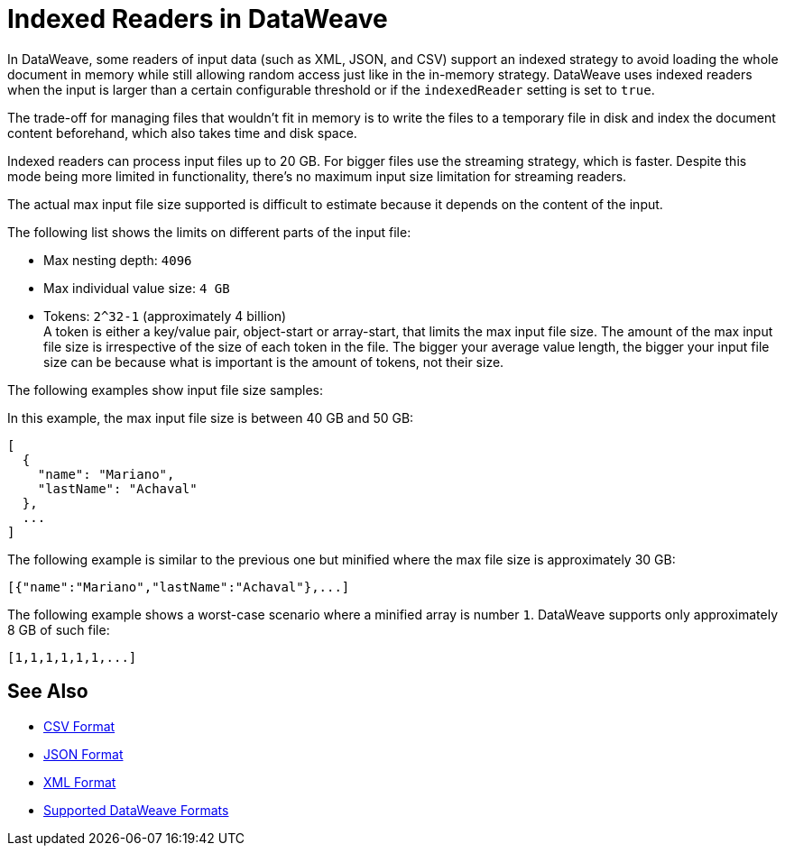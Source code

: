 = Indexed Readers in DataWeave

In DataWeave, some readers of input data (such as XML, JSON, and CSV) support an indexed strategy to avoid loading the whole document in memory while still allowing random access just like in the in-memory strategy. DataWeave uses indexed readers when the input is larger than a certain configurable threshold or if the `indexedReader` setting is set to `true`.

The trade-off for managing files that wouldn’t fit in memory is to write the files to a temporary file in disk and index the document content beforehand, which also takes time and disk space.

Indexed readers can process input files up to 20 GB. For bigger files use the streaming strategy, which is faster. Despite this mode being more limited in functionality, there’s no maximum input size limitation for streaming readers.

The actual max input file size supported is difficult to estimate because it depends on the content of the input.

The following list shows the limits on different parts of the input file:

* Max nesting depth: `4096`
* Max individual value size: `4 GB`
* Tokens: `​​2^32-1` (approximately 4 billion) +
A token is either a key/value pair, object-start or array-start, that limits the max input file size.
The amount of the max input file size is irrespective of the size of each token in the file. The bigger your average value length, the bigger your input file size can be because what is important is the amount of tokens, not their size.

The following examples show input file size samples:

In this example, the max input file size is between 40 GB and 50 GB:
[source,json,linenums]
----
[
  {
    "name": "Mariano",
    "lastName": "Achaval"
  },
  ...
]
----

The following example is similar to the previous one but minified where the max file size is approximately 30 GB:

[source,json,linenums]
----
[{"name":"Mariano","lastName":"Achaval"},...]
----

The following example shows a worst-case scenario where a minified array is number `1`. DataWeave supports only approximately 8 GB of such file:
[source,json,linenums]
----
[1,1,1,1,1,1,...]
----

== See Also

* xref:dataweave-formats-csv.adoc[CSV Format]
* xref:dataweave-formats-json.adoc[JSON Format]
* xref:dataweave-formats-xml.adoc[XML Format]
* xref:dataweave-formats.adoc[Supported DataWeave Formats]
